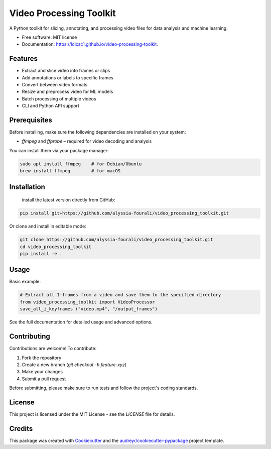 ========================
Video Processing Toolkit
========================

.. image:: https://img.shields.io/pypi/v/video_processing_toolkit.svg
        :target: https://pypi.python.org/pypi/video_processing_toolkit

.. image:: https://img.shields.io/travis/alyssia-fourali/video_processing_toolkit.svg
        :target: https://travis-ci.com/alyssia-fourali/video_processing_toolkit

.. image:: https://readthedocs.org/projects/video-processing-toolkit/badge/?version=latest
        :target: https://video-processing-toolkit.readthedocs.io/en/latest/?version=latest
        :alt: Documentation Status

.. image:: https://pyup.io/repos/github/alyssia-fourali/video_processing_toolkit/shield.svg
     :target: https://pyup.io/repos/github/alyssia-fourali/video_processing_toolkit/
     :alt: Updates
.. image:: https://github.com/<your-user>/<your-repo>/actions/workflows/ci.yml/badge.svg
   :alt: CI

.. image:: https://github.com/<your-user>/<your-repo>/actions/workflows/release.yml/badge.svg
   :alt: Release

.. image:: https://codecov.io/gh/<your-user>/<your-repo>/branch/main/graph/badge.svg
   :alt: Coverage

A Python toolkit for slicing, annotating, and processing video files for data analysis and machine learning.

* Free software: MIT license
* Documentation: https://loicsc1.github.io/video-processing-toolkit.

Features
--------

* Extract and slice video into frames or clips
* Add annotations or labels to specific frames
* Convert between video formats
* Resize and preprocess video for ML models
* Batch processing of multiple videos
* CLI and Python API support

Prerequisites
-------------

Before installing, make sure the following dependencies are installed on your system:

* `ffmpeg` and `ffprobe` – required for video decoding and analysis

You can install them via your package manager:

.. code-block:: bash

    sudo apt install ffmpeg    # for Debian/Ubuntu
    brew install ffmpeg        # for macOS

Installation
------------
 install the latest version directly from GitHub:

.. code-block:: bash

    pip install git+https://github.com/alyssia-fourali/video_processing_toolkit.git

Or clone and install in editable mode:

.. code-block:: bash

    git clone https://github.com/alyssia-fourali/video_processing_toolkit.git
    cd video_processing_toolkit
    pip install -e .

Usage
-----

Basic example:

.. code-block:: python

    # Extract all I-frames from a video and save them to the specified directory
    from video_processing_toolkit import VideoProcessor
    save_all_i_keyframes ("video.mp4", "/output_frames")

See the full documentation for detailed usage and advanced options.

Contributing
------------

Contributions are welcome! To contribute:

1. Fork the repository
2. Create a new branch (`git checkout -b feature-xyz`)
3. Make your changes
4. Submit a pull request

Before submitting, please make sure to run tests and follow the project's coding standards.

License
-------

This project is licensed under the MIT License - see the `LICENSE` file for details.

Credits
-------

This package was created with Cookiecutter_ and the `audreyr/cookiecutter-pypackage`_ project template.

.. _Cookiecutter: https://github.com/audreyr/cookiecutter
.. _`audreyr/cookiecutter-pypackage`: https://github.com/audreyr/cookiecutter-pypackage
